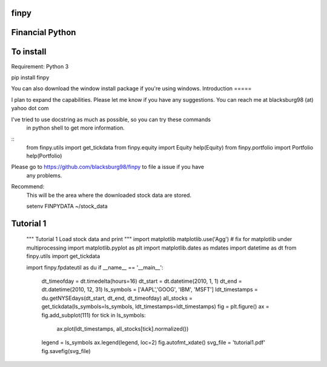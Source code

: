finpy
=====
Financial Python
=====
To install
=====
Requirement: Python 3

pip install finpy

You can also download the window install package if you're using windows.
Introduction
=====

I plan to expand the capabilities. Please let me know if you have 
any suggestions.
You can reach me at blacksburg98 (at) yahoo dot com

I've tried to use docstring as much as possible, so you can try these commands
 in python shell to get more information.

::
    from finpy.utils import get_tickdata
    from finpy.equity import Equity
    help(Equity)
    from finpy.portfolio import Portfolio
    help(Portfolio)

Please go to https://github.com/blacksburg98/finpy to file a issue if you have
 any problems.

Recommend:
    This will be the area where the downloaded stock data are stored.

    setenv FINPYDATA ~/stock_data

Tutorial 1
=====
    """
    Tutorial 1 
    Load stock data and print 
    """
    import matplotlib
    matplotlib.use('Agg') # fix for matplotlib under multiprocessing
    import matplotlib.pyplot as plt
    import matplotlib.dates as mdates 
    import datetime as dt
    from finpy.utils import get_tickdata

    import finpy.fpdateutil as du
    if __name__ == '__main__':
        dt_timeofday = dt.timedelta(hours=16)
        dt_start = dt.datetime(2010, 1, 1)
        dt_end = dt.datetime(2010, 12, 31)
        ls_symbols = ['AAPL','GOOG', 'IBM', 'MSFT']
        ldt_timestamps = du.getNYSEdays(dt_start, dt_end, dt_timeofday)
        all_stocks = get_tickdata(ls_symbols=ls_symbols, ldt_timestamps=ldt_timestamps)
        fig = plt.figure()
        ax = fig.add_subplot(111)
        for tick in ls_symbols:
            ax.plot(ldt_timestamps, all_stocks[tick].normalized())
        legend = ls_symbols
        ax.legend(legend, loc=2)
        fig.autofmt_xdate()
        svg_file = 'tutorial1.pdf'
        fig.savefig(svg_file)



